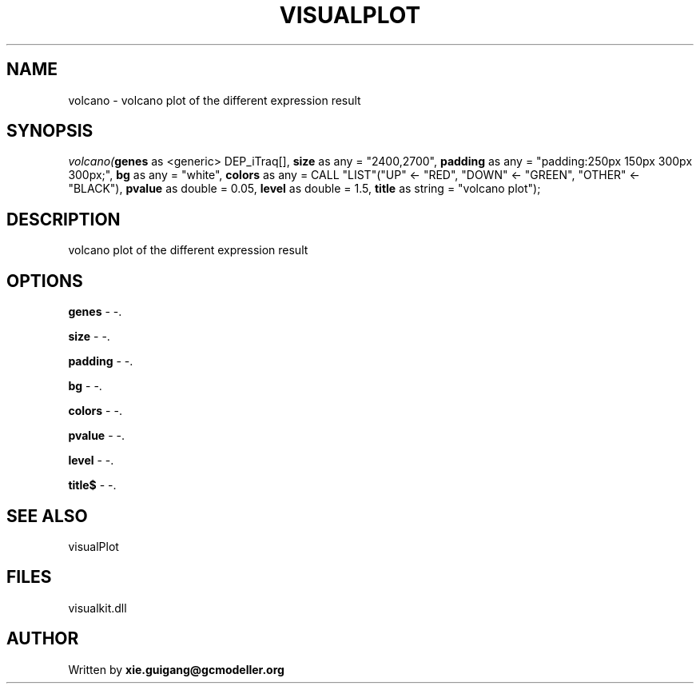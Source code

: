.\" man page create by R# package system.
.TH VISUALPLOT 2 2000-01-01 "volcano" "volcano"
.SH NAME
volcano \- volcano plot of the different expression result
.SH SYNOPSIS
\fIvolcano(\fBgenes\fR as <generic> DEP_iTraq[], 
\fBsize\fR as any = "2400,2700", 
\fBpadding\fR as any = "padding:250px 150px 300px 300px;", 
\fBbg\fR as any = "white", 
\fBcolors\fR as any = CALL "LIST"("UP" <- "RED", "DOWN" <- "GREEN", "OTHER" <- "BLACK"), 
\fBpvalue\fR as double = 0.05, 
\fBlevel\fR as double = 1.5, 
\fBtitle\fR as string = "volcano plot");\fR
.SH DESCRIPTION
.PP
volcano plot of the different expression result
.PP
.SH OPTIONS
.PP
\fBgenes\fB \fR\- -. 
.PP
.PP
\fBsize\fB \fR\- -. 
.PP
.PP
\fBpadding\fB \fR\- -. 
.PP
.PP
\fBbg\fB \fR\- -. 
.PP
.PP
\fBcolors\fB \fR\- -. 
.PP
.PP
\fBpvalue\fB \fR\- -. 
.PP
.PP
\fBlevel\fB \fR\- -. 
.PP
.PP
\fBtitle$\fB \fR\- -. 
.PP
.SH SEE ALSO
visualPlot
.SH FILES
.PP
visualkit.dll
.PP
.SH AUTHOR
Written by \fBxie.guigang@gcmodeller.org\fR
